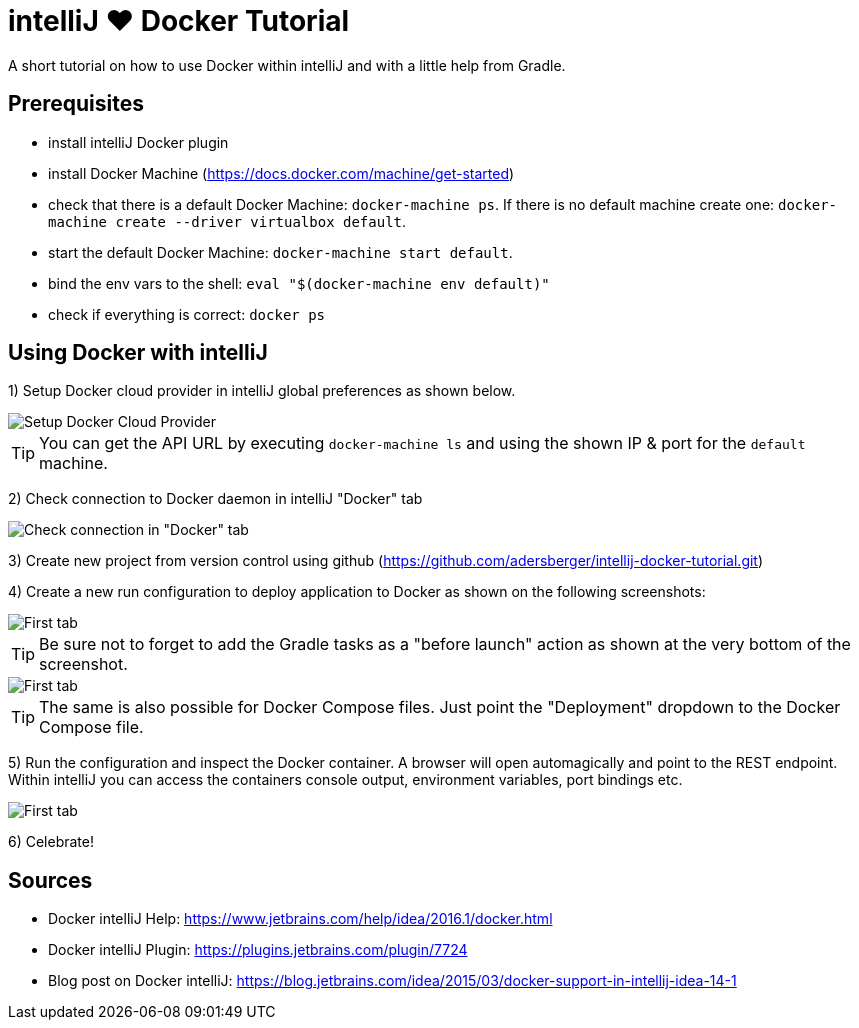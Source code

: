 = intelliJ &hearts; Docker Tutorial
:imagesdir: ./img

A short tutorial on how to use Docker within intelliJ and with a little help from Gradle.

== Prerequisites
 * install intelliJ Docker plugin
 * install Docker Machine (https://docs.docker.com/machine/get-started)
 * check that there is a default Docker Machine: `docker-machine ps`.
   If there is no default machine create one: `docker-machine create --driver virtualbox default`.
 * start the default Docker Machine: `docker-machine start default`.
 * bind the env vars to the shell: `eval "$(docker-machine env default)"`
 * check if everything is correct: `docker ps`

== Using Docker with intelliJ
1) Setup Docker cloud provider in intelliJ global preferences as shown below.

image::pic-1.png[Setup Docker Cloud Provider]

TIP: You can get the API URL by executing `docker-machine ls` and using the shown IP & port for the `default`
 machine.

2) Check connection to Docker daemon in intelliJ "Docker" tab

image::pic-2.png[Check connection in "Docker" tab]

3) Create new project from version control using github (https://github.com/adersberger/intellij-docker-tutorial.git)

4) Create a new run configuration to deploy application to Docker as shown on the following screenshots:

image::pic-4.png[First tab]

TIP: Be sure not to forget to add the Gradle tasks as a "before launch" action as shown at the very bottom of the screenshot.

image::pic-5.png[First tab]

TIP: The same is also possible for Docker Compose files. Just point the "Deployment" dropdown to the Docker Compose file.

5) Run the configuration and inspect the Docker container. A browser will open automagically and point to the REST endpoint. Within intelliJ you can access the containers console output, environment variables, port bindings etc.

image::pic-3.png[First tab]

6) Celebrate!

== Sources
 * Docker intelliJ Help: https://www.jetbrains.com/help/idea/2016.1/docker.html
 * Docker intelliJ Plugin: https://plugins.jetbrains.com/plugin/7724
 * Blog post on Docker intelliJ: https://blog.jetbrains.com/idea/2015/03/docker-support-in-intellij-idea-14-1

